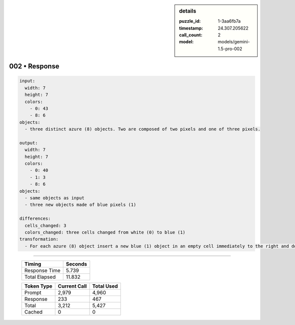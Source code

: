 .. sidebar:: details

   :puzzle_id: 1-3aa6fb7a
   :timestamp: 24.307.205622
   :call_count: 2
   :model: models/gemini-1.5-pro-002

002 • Response
==============


.. code-block:: yaml

   input:
     width: 7
     height: 7
     colors:
       - 0: 43
       - 8: 6
   objects:
     - three distinct azure (8) objects. Two are composed of two pixels and one of three pixels.

   output:
     width: 7
     height: 7
     colors:
       - 0: 40
       - 1: 3
       - 8: 6
   objects:
     - same objects as input
     - three new objects made of blue pixels (1)

   differences:
     cells_changed: 3
     colors_changed: three cells changed from white (0) to blue (1)
   transformation:
     - For each azure (8) object insert a new blue (1) object in an empty cell immediately to the right and down from its top left pixel.  If there is an azure (8) object in the place where blue should be placed, it's skipped (bottom right corner for all the objects).



.. seealso::

   - :doc:`002-history`
   - :doc:`002-prompt`



====

   +----------------+--------------+
   | Timing         |      Seconds |
   +================+==============+
   | Response Time  |        5.739 |
   +----------------+--------------+
   | Total Elapsed  |       11.832 |
   +----------------+--------------+



   +----------------+--------------+-------------+
   | Token Type     | Current Call |  Total Used |
   +================+==============+=============+
   | Prompt         |        2,979 |       4,960 |
   +----------------+--------------+-------------+
   | Response       |          233 |         467 |
   +----------------+--------------+-------------+
   | Total          |        3,212 |       5,427 |
   +----------------+--------------+-------------+
   | Cached         |            0 |           0 |
   +----------------+--------------+-------------+
